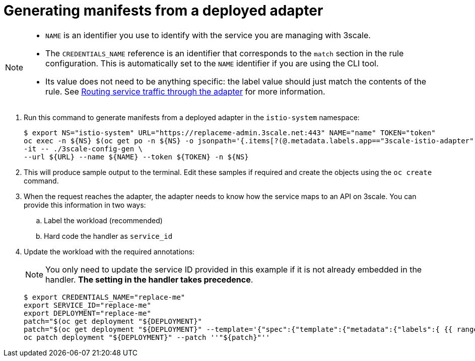 // Module included in the following assemblies:
//
// * service_mesh/v1x/threescale_adapter/threescale-adapter.adoc
// * service_mesh/v2x/threescale_adapter/threescale-adapter.adoc

[id="ossm-threescale-manifests_{context}"]
= Generating manifests from a deployed adapter

[NOTE]
====
* `NAME` is an identifier you use to identify with the service you are managing with 3scale.
* The `CREDENTIALS_NAME` reference is an identifier that corresponds to the `match` section in the rule configuration. This is automatically set to the `NAME` identifier if you are using the CLI tool.
* Its value does not need to be anything specific: the label value should just match the contents of the rule. See link:https://github.com/3scale/3scale-istio-adapter/blob/v2.X/README.md#routing-service-traffic-through-the-adapter[Routing service traffic through the adapter] for more information.
====

. Run this command to generate manifests from a deployed adapter in the `istio-system` namespace:
+
----
$ export NS="istio-system" URL="https://replaceme-admin.3scale.net:443" NAME="name" TOKEN="token"
oc exec -n ${NS} $(oc get po -n ${NS} -o jsonpath='{.items[?(@.metadata.labels.app=="3scale-istio-adapter")].metadata.name}') \
-it -- ./3scale-config-gen \
--url ${URL} --name ${NAME} --token ${TOKEN} -n ${NS}
----

. This will produce sample output to the terminal. Edit these samples if required and create the objects using the `oc create` command.

. When the request reaches the adapter, the adapter needs to know how the service maps to an API on 3scale. You can provide this information in two ways:

.. Label the workload (recommended)
.. Hard code the handler as `service_id`


. Update the workload with the required annotations:
+
[NOTE]
====
You only need to update the service ID provided in this example if it is not already embedded in the handler. *The setting in the handler takes precedence*.
====
+
----
$ export CREDENTIALS_NAME="replace-me"
export SERVICE_ID="replace-me"
export DEPLOYMENT="replace-me"
patch="$(oc get deployment "${DEPLOYMENT}"
patch="$(oc get deployment "${DEPLOYMENT}" --template='{"spec":{"template":{"metadata":{"labels":{ {{ range $k,$v := .spec.template.metadata.labels }}"{{ $k }}":"{{ $v }}",{{ end }}"service-mesh.3scale.net/service-id":"'"${SERVICE_ID}"'","service-mesh.3scale.net/credentials":"'"${CREDENTIALS_NAME}"'"}}}}}' )"
oc patch deployment "${DEPLOYMENT}" --patch ''"${patch}"''

----
